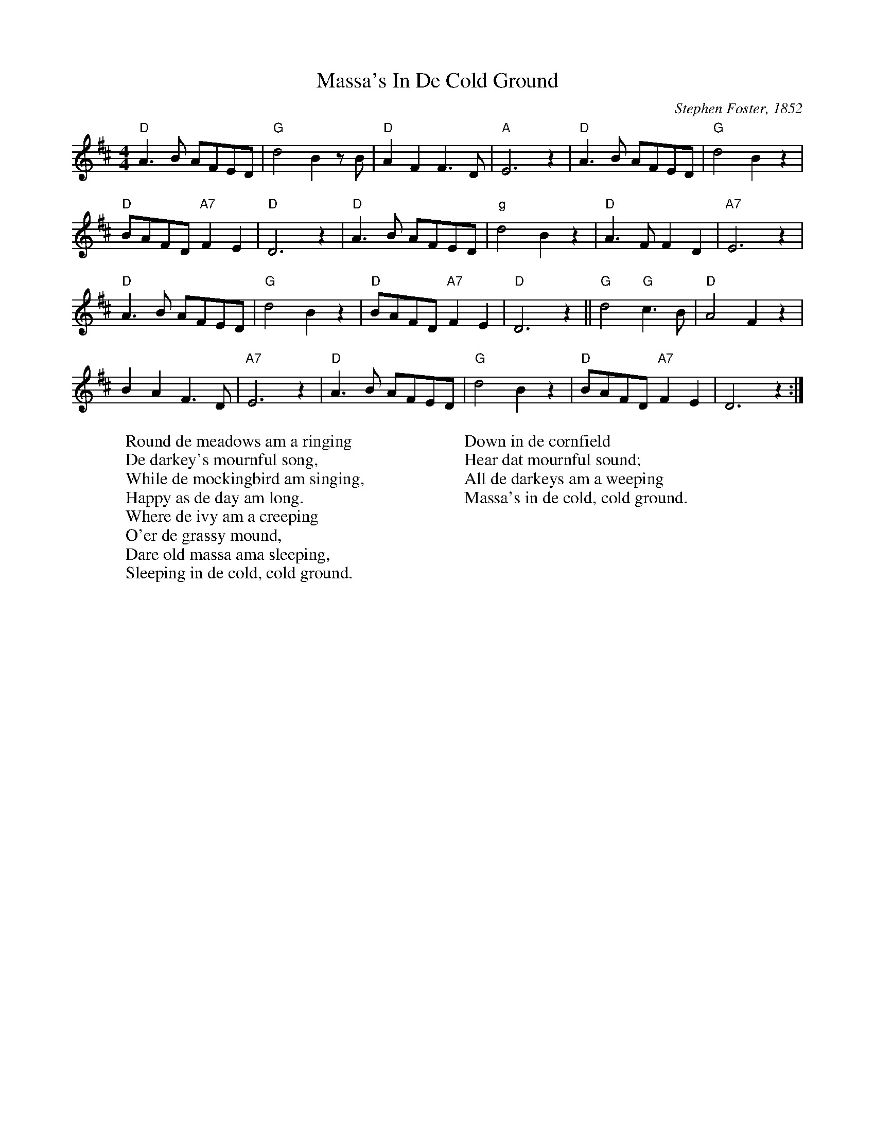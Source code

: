 X:1
T:Massa's In De Cold Ground
C: Stephen Foster, 1852
Z: Kevin Goess April 20, 2004
K:D
N: Tough lyrics on this one
M:4/4
L:1/8 
"D" A3B AFED | "G" d4B2zB | "D" A2F2F3D | "A" E6 z2 | "D" A3B AFED | "G" d4B2z2 | 
"D" BAFD "A7" F2E2 | "D" D6z2 | "D" A3B AFED | "g" d4B2z2 | "D" A3F F2D2 | "A7" E6z2 | 
"D" A3B AFED | "G" d4B2z2 | "D" BAFD "A7" F2E2 | "D" D6z2 ||"G" d4 "G" c3B | "D" A4F2 z2 | 
B2A2F3D | "A7" E6z2 | "D" A3B 	AFED | "G" d4B2z2 | "D" BAFD "A7" F2E2 | D6 z2 :|]
W:Round de meadows am a ringing
W:De darkey's mournful song,
W:While de mockingbird am singing,
W:Happy as de day am long.
W:Where de ivy am a creeping
W:O'er de grassy mound,
W:Dare old massa ama sleeping,
W:Sleeping in de cold, cold ground.
W:
W:Down in de cornfield
W:Hear dat mournful sound;
W:All de darkeys am a weeping
W:Massa's in de cold, cold ground.
